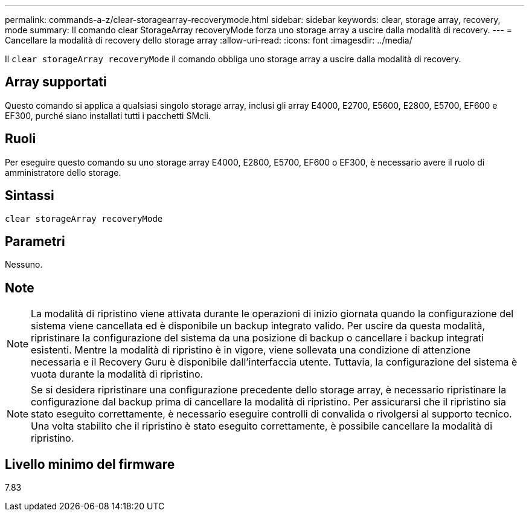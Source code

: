 ---
permalink: commands-a-z/clear-storagearray-recoverymode.html 
sidebar: sidebar 
keywords: clear, storage array, recovery, mode 
summary: Il comando clear StorageArray recoveryMode forza uno storage array a uscire dalla modalità di recovery. 
---
= Cancellare la modalità di recovery dello storage array
:allow-uri-read: 
:icons: font
:imagesdir: ../media/


[role="lead"]
Il `clear storageArray recoveryMode` il comando obbliga uno storage array a uscire dalla modalità di recovery.



== Array supportati

Questo comando si applica a qualsiasi singolo storage array, inclusi gli array E4000, E2700, E5600, E2800, E5700, EF600 e EF300, purché siano installati tutti i pacchetti SMcli.



== Ruoli

Per eseguire questo comando su uno storage array E4000, E2800, E5700, EF600 o EF300, è necessario avere il ruolo di amministratore dello storage.



== Sintassi

[source, cli]
----
clear storageArray recoveryMode
----


== Parametri

Nessuno.



== Note

[NOTE]
====
La modalità di ripristino viene attivata durante le operazioni di inizio giornata quando la configurazione del sistema viene cancellata ed è disponibile un backup integrato valido. Per uscire da questa modalità, ripristinare la configurazione del sistema da una posizione di backup o cancellare i backup integrati esistenti. Mentre la modalità di ripristino è in vigore, viene sollevata una condizione di attenzione necessaria e il Recovery Guru è disponibile dall'interfaccia utente. Tuttavia, la configurazione del sistema è vuota durante la modalità di ripristino.

====
[NOTE]
====
Se si desidera ripristinare una configurazione precedente dello storage array, è necessario ripristinare la configurazione dal backup prima di cancellare la modalità di ripristino. Per assicurarsi che il ripristino sia stato eseguito correttamente, è necessario eseguire controlli di convalida o rivolgersi al supporto tecnico. Una volta stabilito che il ripristino è stato eseguito correttamente, è possibile cancellare la modalità di ripristino.

====


== Livello minimo del firmware

7.83
